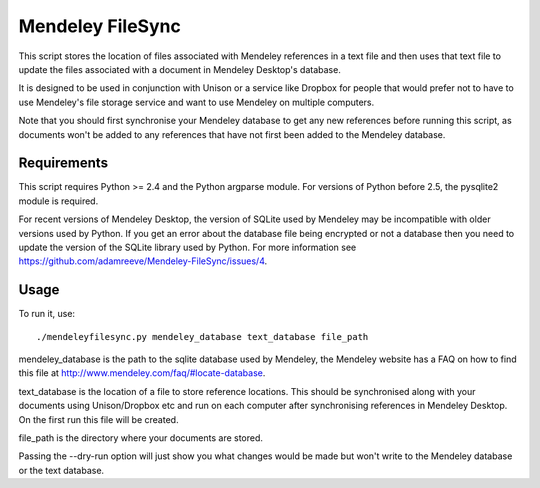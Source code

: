 Mendeley FileSync
=================

This script stores the location of files associated with Mendeley references
in a text file and then uses that text file to update the files associated with
a document in Mendeley Desktop's database.

It is designed to be used in conjunction with Unison or a service like Dropbox
for people that would prefer not to have to use Mendeley's file storage service
and want to use Mendeley on multiple computers.

Note that you should first synchronise your Mendeley database to get any new references
before running this script, as documents won't be added to any references that have
not first been added to the Mendeley database.

Requirements
------------

This script requires Python >= 2.4 and the Python argparse module.
For versions of Python before 2.5, the pysqlite2 module is required.

For recent versions of Mendeley Desktop, the version of SQLite used by Mendeley
may be incompatible with older versions used by Python. If you get an error about
the database file being encrypted or not a database then you need to update
the version of the SQLite library used by Python. For more information see
https://github.com/adamreeve/Mendeley-FileSync/issues/4.

Usage
-----

To run it, use::

    ./mendeleyfilesync.py mendeley_database text_database file_path

mendeley_database is the path to the sqlite database used by Mendeley, the Mendeley
website has a FAQ on how to find this file at http://www.mendeley.com/faq/#locate-database.

text_database is the location of a file to store reference locations. This should
be synchronised along with your documents using Unison/Dropbox etc and run on each computer
after synchronising references in Mendeley Desktop. On the first
run this file will be created.

file_path is the directory where your documents are stored.

Passing the --dry-run option will just show you what changes would be made but
won't write to the Mendeley database or the text database.


